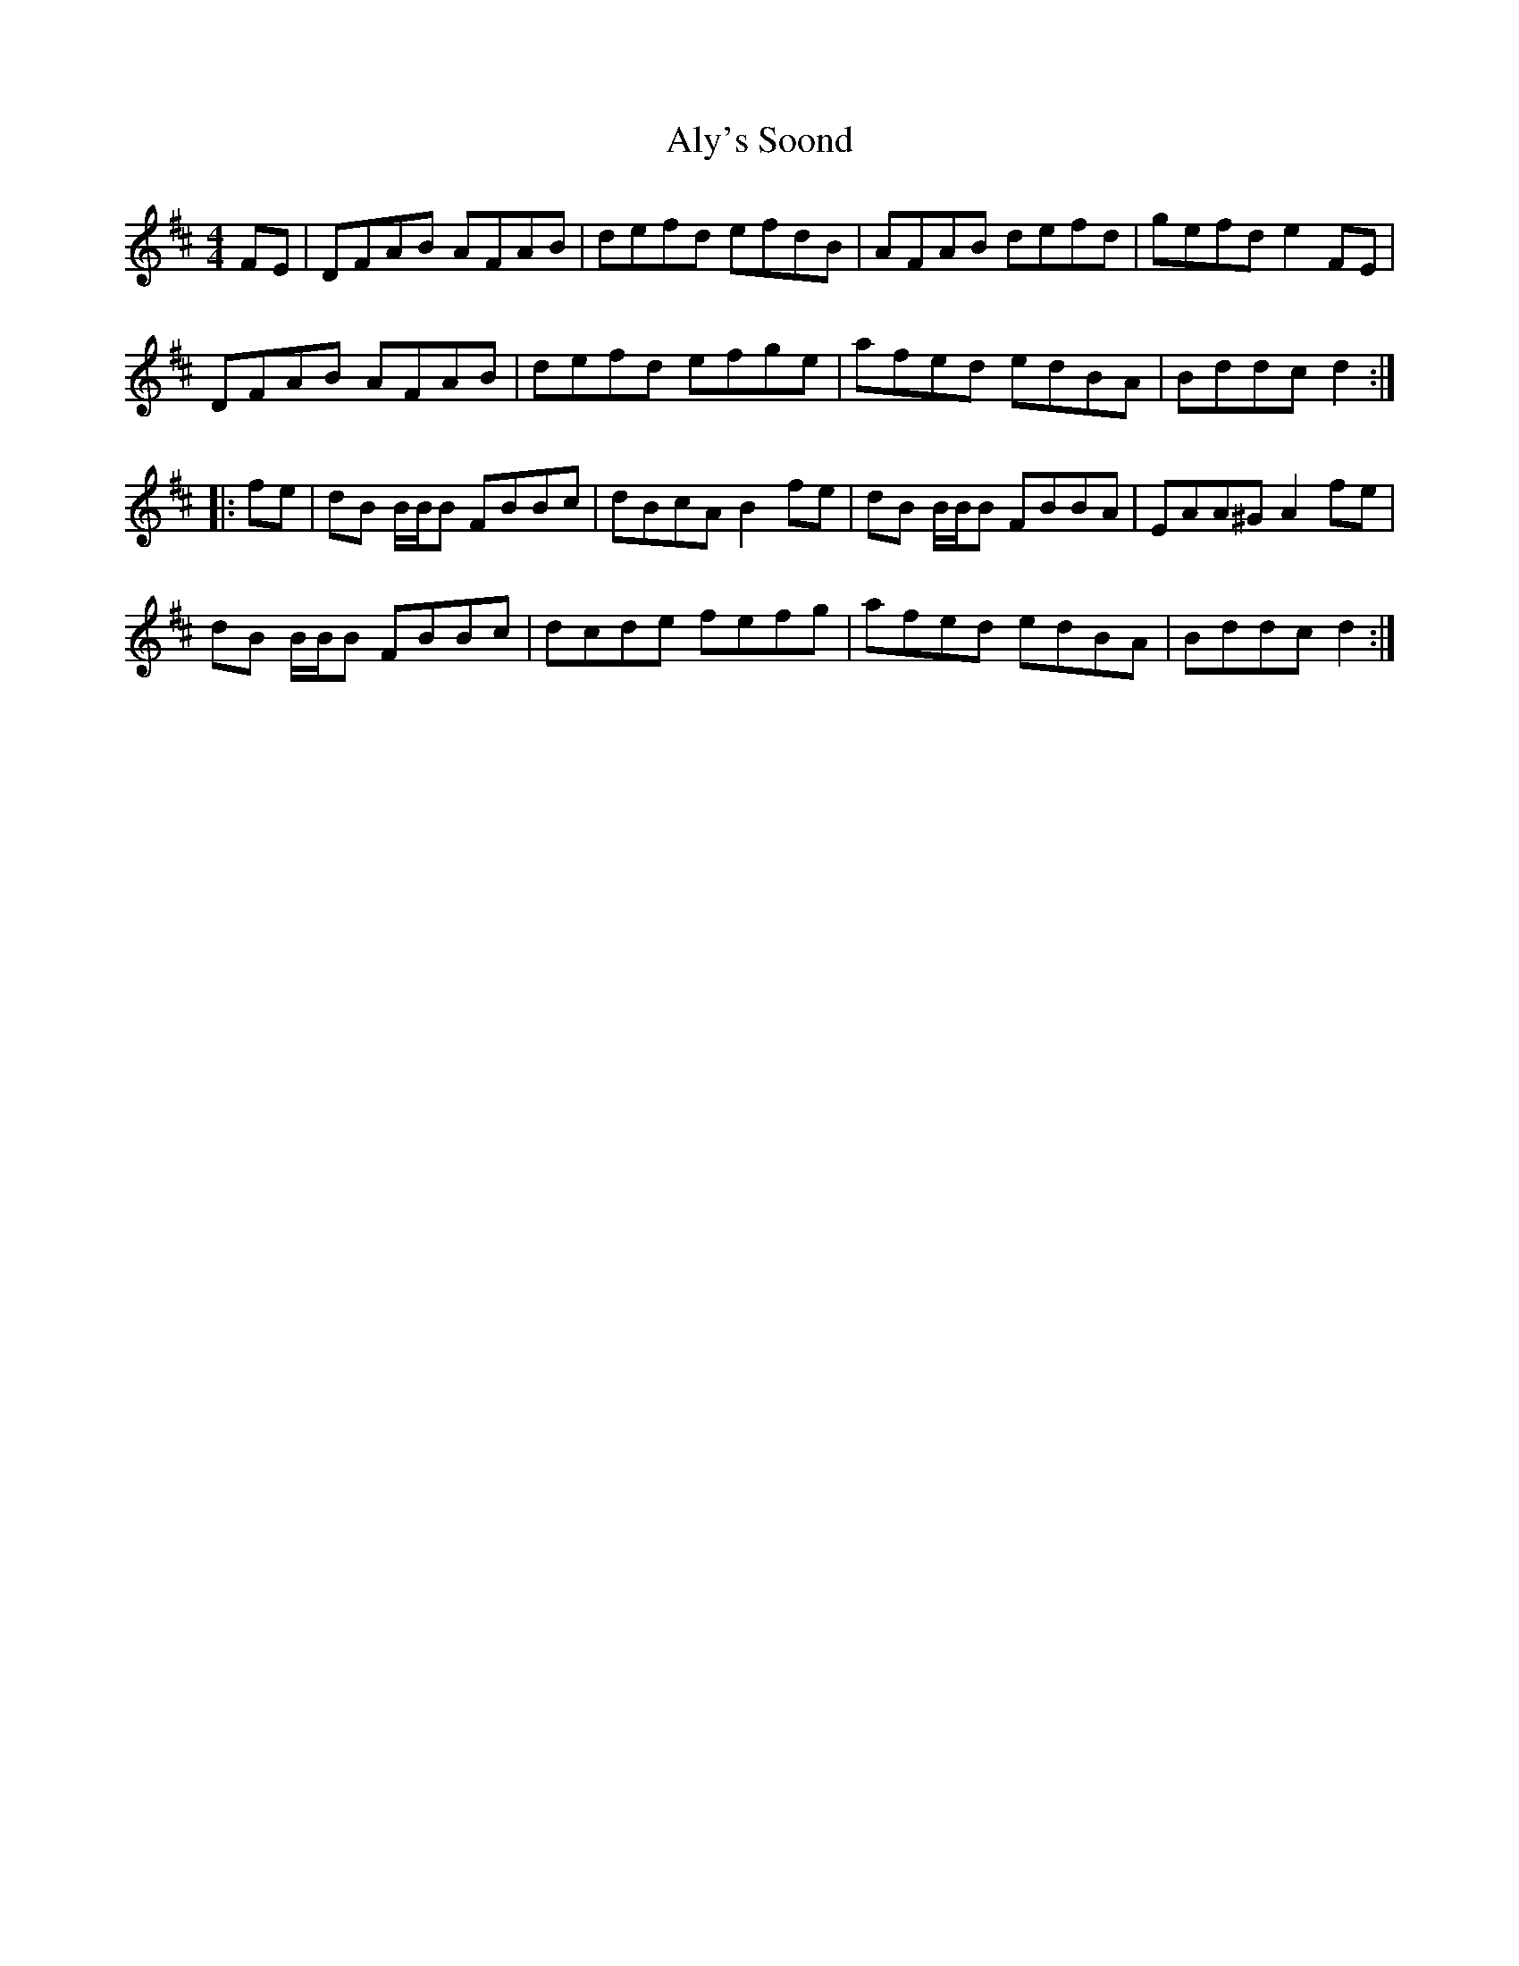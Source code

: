 X: 1049
T: Aly's Soond
R: reel
M: 4/4
K: Dmajor
FE|DFAB AFAB|defd efdB|AFAB defd|gefd e2FE|
DFAB AFAB|defd efge|afed edBA|Bddc d2:|
|:fe|dB B/B/B FBBc|dBcA B2fe|dB B/B/B FBBA|EAA^G A2fe|
dB B/B/B FBBc|dcde fefg|afed edBA|Bddc d2:|


